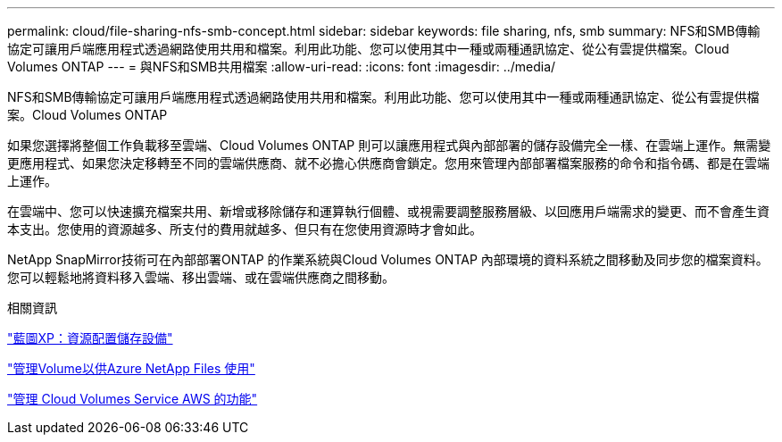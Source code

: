 ---
permalink: cloud/file-sharing-nfs-smb-concept.html 
sidebar: sidebar 
keywords: file sharing, nfs, smb 
summary: NFS和SMB傳輸 協定可讓用戶端應用程式透過網路使用共用和檔案。利用此功能、您可以使用其中一種或兩種通訊協定、從公有雲提供檔案。Cloud Volumes ONTAP 
---
= 與NFS和SMB共用檔案
:allow-uri-read: 
:icons: font
:imagesdir: ../media/


[role="lead"]
NFS和SMB傳輸協定可讓用戶端應用程式透過網路使用共用和檔案。利用此功能、您可以使用其中一種或兩種通訊協定、從公有雲提供檔案。Cloud Volumes ONTAP

如果您選擇將整個工作負載移至雲端、Cloud Volumes ONTAP 則可以讓應用程式與內部部署的儲存設備完全一樣、在雲端上運作。無需變更應用程式、如果您決定移轉至不同的雲端供應商、就不必擔心供應商會鎖定。您用來管理內部部署檔案服務的命令和指令碼、都是在雲端上運作。

在雲端中、您可以快速擴充檔案共用、新增或移除儲存和運算執行個體、或視需要調整服務層級、以回應用戶端需求的變更、而不會產生資本支出。您使用的資源越多、所支付的費用就越多、但只有在您使用資源時才會如此。

NetApp SnapMirror技術可在內部部署ONTAP 的作業系統與Cloud Volumes ONTAP 內部環境的資料系統之間移動及同步您的檔案資料。您可以輕鬆地將資料移入雲端、移出雲端、或在雲端供應商之間移動。

.相關資訊
https://docs.netapp.com/us-en/occm/task_provisioning_storage.html#creating-flexvol-volumes["藍圖XP：資源配置儲存設備"]

https://docs.netapp.com/us-en/occm/task_manage_anf.html["管理Volume以供Azure NetApp Files 使用"]

https://docs.netapp.com/us-en/occm/task_manage_cvs_aws.html["管理 Cloud Volumes Service AWS 的功能"]
